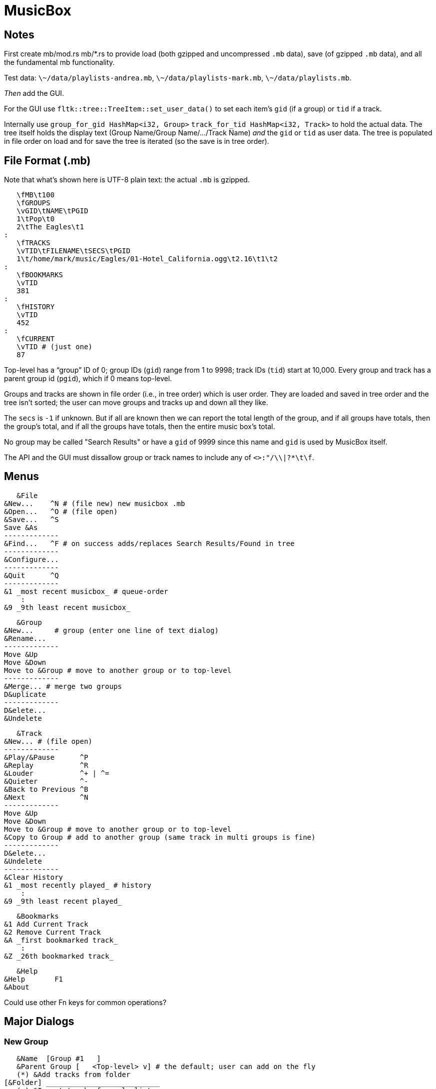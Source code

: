 = MusicBox

== Notes

First create mb/mod.rs mb/*.rs to provide load (both gzipped and
uncompressed `.mb` data), save (of gzipped `.mb` data), and all the
fundamental mb functionality.

Test data: `\~/data/playlists-andrea.mb`, `\~/data/playlists-mark.mb`,
`\~/data/playlists.mb`.

_Then_ add the GUI.

For the GUI use `fltk::tree::TreeItem::set_user_data()` to set each
item's `gid` (if a group) or `tid` if a track.

Internally use `group_for_gid HashMap<i32, Group>`
`track_for_tid HashMap<i32, Track>` to hold the actual data. The tree
itself holds the display text (Group Name/Group Name/.../Track Name)
_and_ the `gid` or `tid` as user data. The tree is populated in file
order on load and for save the tree is iterated (so the save is in tree
order).

== File Format (.mb)

Note that what's shown here is UTF-8 plain text: the actual `.mb` is
gzipped.

    \fMB\t100
    \fGROUPS
    \vGID\tNAME\tPGID
    1\tPop\t0
    2\tThe Eagles\t1
	:
    \fTRACKS
    \vTID\tFILENAME\tSECS\tPGID
    1\t/home/mark/music/Eagles/01-Hotel_California.ogg\t2.16\t1\t2
	:
    \fBOOKMARKS
    \vTID
    381
	:
    \fHISTORY
    \vTID
    452
	:
    \fCURRENT
    \vTID # (just one)
    87

Top-level has a “group” ID of 0; group IDs (`gid`) range from 1 to 9998;
track IDs (`tid`) start at 10,000. Every group and track has a parent
group id (`pgid`), which if 0 means top-level.

Groups and tracks are shown in file order (i.e., in tree order) which is
user order. They are loaded and saved in tree order and the tree isn't
sorted; the user can move groups and tracks up and down all they like.

The `secs` is `-1` if unknown. But if all are known then we can report
the total length of the group, and if all groups have totals, then the
group's total, and if all the groups have totals, then the entire music
box's total.

No group may be called "Search Results" or have a `gid` of 9999 since
this name and `gid` is used by MusicBox itself.

The API and the GUI must dissallow group or track names to include any
of `<>:"/\\|?*\t\f`.

== Menus

    &File
	&New...    ^N # (file new) new musicbox .mb
	&Open...   ^O # (file open)
	&Save...   ^S
	Save &As
	-------------
	&Find...   ^F # on success adds/replaces Search Results/Found in tree
	-------------
	&Configure...
	-------------
	&Quit      ^Q
	-------------
	&1 _most recent musicbox_ # queue-order
	    :
	&9 _9th least recent musicbox_

    &Group
	&New...	    # group (enter one line of text dialog)
	&Rename...
	-------------
	Move &Up
	Move &Down
	Move to &Group # move to another group or to top-level
	-------------
	&Merge... # merge two groups
	D&uplicate
	-------------
	D&elete...
	&Undelete

    &Track
	&New...	# (file open)
	-------------
	&Play/&Pause      ^P
	&Replay		  ^R
	&Louder           ^+ | ^=
	&Quieter	  ^-
	&Back to Previous ^B
	&Next		  ^N
	-------------
	Move &Up
	Move &Down
	Move to &Group # move to another group or to top-level
	&Copy to Group # add to another group (same track in multi groups is fine)
	-------------
	D&elete...
	&Undelete
	-------------
	&Clear History
	&1 _most recently played_ # history
	    :
	&9 _9th least recent played_

    &Bookmarks
	&1 Add Current Track
	&2 Remove Current Track
	&A _first bookmarked track_
	    :
	&Z _26th bookmarked track_

    &Help
	&Help	    F1
	&About

Could use other Fn keys for common operations?

== Major Dialogs

=== New Group

    &Name  [Group #1   ]
    &Parent Group [   <Top-level> v] # the default; user can add on the fly
    (*) &Add tracks from folder
	[&Folder] ___________________________
    ( ) &Import tracks from playlist
	[&Playlist] _________________________ #.m3u, .pls, .xspf, etc.
    ( ) Create &Empty group
		[&OK] [&Cancel]
    
== UI

    -------------------------------------------------------------
    MusicBox — _musicbox.mb if any_                              X
    -------------------------------------------------------------
    &File &Group &Track &Bookmarks &Help # main menu
    -------------------------------------------------------------
    _main toolbar_
    -------------------------------------------------------------
    _Treeview_
    Track #1 ### tracks can be top-level tool
    Group
	Group ### groups can be nested to any depth
	    Track #1
	    Track #2
		:
	    Track #n
    Track #2
    Group
	Track #1
	Track #2
	    :
	Track #n
    Search Results ### this only appears if there's a successful search
	Track #1
    -------------------------------------------------------------
    status line: currently playing track's artist
    -------------------------------------------------------------
    [<<] [@] [>] [>>] [*******   ][3'24"/5'9"] [********** ][95%]
    -------------------------------------------------------------
   
    back replay play/pause next  position  volume

